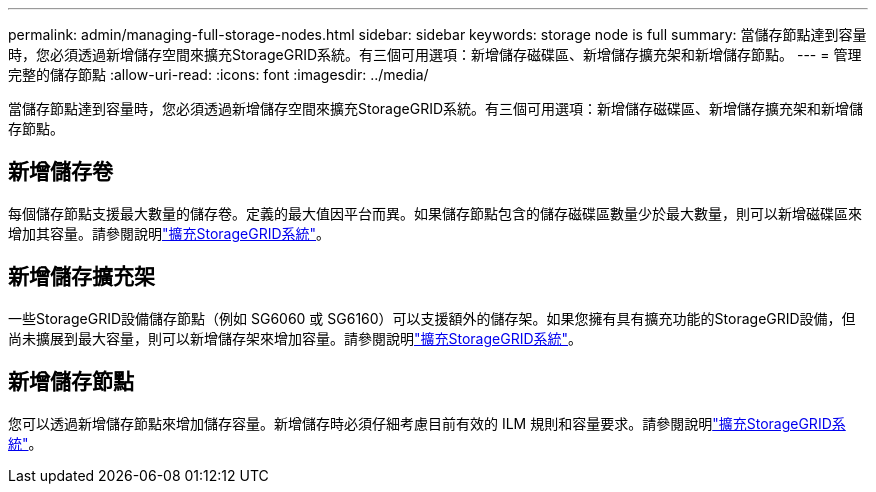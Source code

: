 ---
permalink: admin/managing-full-storage-nodes.html 
sidebar: sidebar 
keywords: storage node is full 
summary: 當儲存節點達到容量時，您必須透過新增儲存空間來擴充StorageGRID系統。有三個可用選項：新增儲存磁碟區、新增儲存擴充架和新增儲存節點。 
---
= 管理完整的儲存節點
:allow-uri-read: 
:icons: font
:imagesdir: ../media/


[role="lead"]
當儲存節點達到容量時，您必須透過新增儲存空間來擴充StorageGRID系統。有三個可用選項：新增儲存磁碟區、新增儲存擴充架和新增儲存節點。



== 新增儲存卷

每個儲存節點支援最大數量的儲存卷。定義的最大值因平台而異。如果儲存節點包含的儲存磁碟區數量少於最大數量，則可以新增磁碟區來增加其容量。請參閱說明link:../expand/index.html["擴充StorageGRID系統"]。



== 新增儲存擴充架

一些StorageGRID設備儲存節點（例如 SG6060 或 SG6160）可以支援額外的儲存架。如果您擁有具有擴充功能的StorageGRID設備，但尚未擴展到最大容量，則可以新增儲存架來增加容量。請參閱說明link:../expand/index.html["擴充StorageGRID系統"]。



== 新增儲存節點

您可以透過新增儲存節點來增加儲存容量。新增儲存時必須仔細考慮目前有效的 ILM 規則和容量要求。請參閱說明link:../expand/index.html["擴充StorageGRID系統"]。
